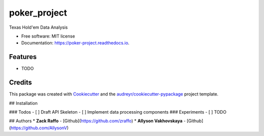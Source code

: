 =============
poker_project
=============


.. image:: https://img.shields.io/pypi/v/poker_project.svg
        :target: https://pypi.python.org/pypi/poker_project

.. image:: https://img.shields.io/travis/zraffo/poker_project.svg
        :target: https://travis-ci.org/zraffo/poker_project

.. image:: https://readthedocs.org/projects/poker-project/badge/?version=latest
        :target: https://poker-project.readthedocs.io/en/latest/?badge=latest
        :alt: Documentation Status




Texas Hold'em Data Analysis


* Free software: MIT license
* Documentation: https://poker-project.readthedocs.io.


Features
--------

* TODO

Credits
-------

This package was created with Cookiecutter_ and the `audreyr/cookiecutter-pypackage`_ project template.

.. _Cookiecutter: https://github.com/audreyr/cookiecutter
.. _`audreyr/cookiecutter-pypackage`: https://github.com/audreyr/cookiecutter-pypackage

## Installation


### Todos
- [ ] Draft API Skeleton
- [ ] Implement data processing components
### Experiments
- [ ] TODO

## Authors
* **Zack Raffo** - [Github](https://github.com/zraffo)
* **Allyson Vakhovskaya** - [Github](https://github.com/AllysonV)
